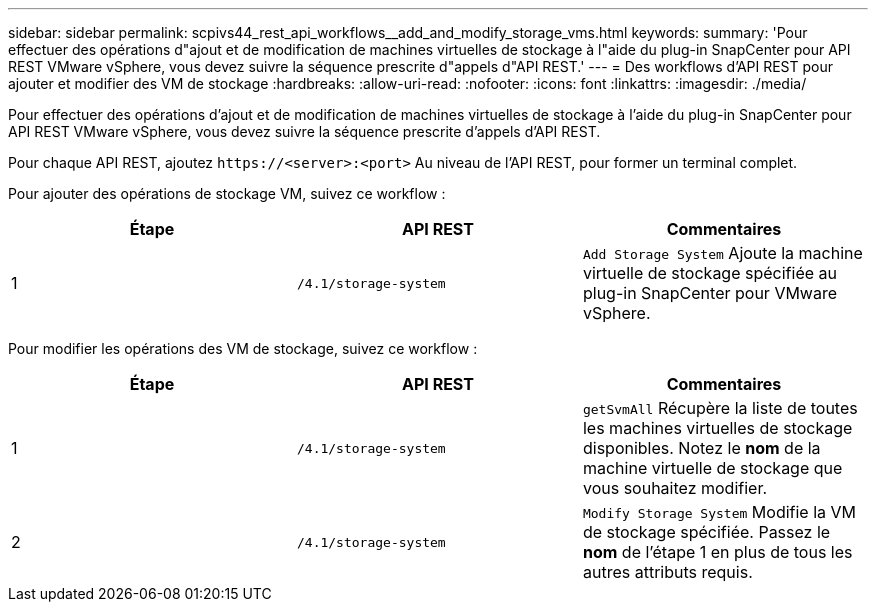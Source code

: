 ---
sidebar: sidebar 
permalink: scpivs44_rest_api_workflows__add_and_modify_storage_vms.html 
keywords:  
summary: 'Pour effectuer des opérations d"ajout et de modification de machines virtuelles de stockage à l"aide du plug-in SnapCenter pour API REST VMware vSphere, vous devez suivre la séquence prescrite d"appels d"API REST.' 
---
= Des workflows d'API REST pour ajouter et modifier des VM de stockage
:hardbreaks:
:allow-uri-read: 
:nofooter: 
:icons: font
:linkattrs: 
:imagesdir: ./media/


[role="lead"]
Pour effectuer des opérations d'ajout et de modification de machines virtuelles de stockage à l'aide du plug-in SnapCenter pour API REST VMware vSphere, vous devez suivre la séquence prescrite d'appels d'API REST.

Pour chaque API REST, ajoutez `\https://<server>:<port>` Au niveau de l'API REST, pour former un terminal complet.

Pour ajouter des opérations de stockage VM, suivez ce workflow :

|===
| Étape | API REST | Commentaires 


| 1 | `/4.1/storage-system` | `Add Storage System` Ajoute la machine virtuelle de stockage spécifiée au plug-in SnapCenter pour VMware vSphere. 
|===
Pour modifier les opérations des VM de stockage, suivez ce workflow :

|===
| Étape | API REST | Commentaires 


| 1 | `/4.1/storage-system` | `getSvmAll` Récupère la liste de toutes les machines virtuelles de stockage disponibles. Notez le *nom* de la machine virtuelle de stockage que vous souhaitez modifier. 


| 2 | `/4.1/storage-system` | `Modify Storage System` Modifie la VM de stockage spécifiée. Passez le *nom* de l'étape 1 en plus de tous les autres attributs requis. 
|===